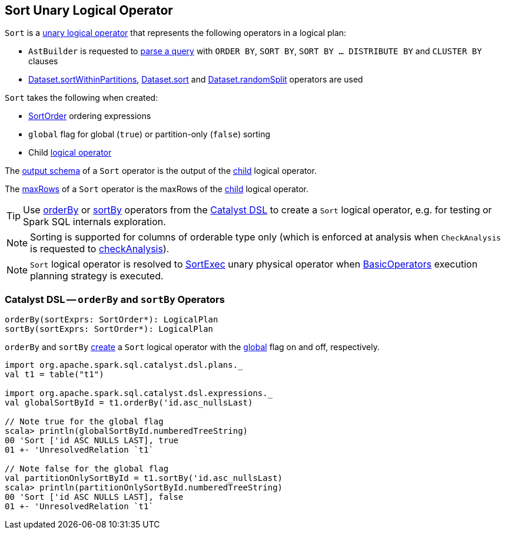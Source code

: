 == [[Sort]] Sort Unary Logical Operator

`Sort` is a <<spark-sql-LogicalPlan.adoc#UnaryNode, unary logical operator>> that represents the following operators in a logical plan:

* `AstBuilder` is requested to <<spark-sql-AstBuilder.adoc#withQueryResultClauses, parse a query>> with `ORDER BY`, `SORT BY`, `SORT BY ... DISTRIBUTE BY` and `CLUSTER BY` clauses

* <<spark-sql-dataset-operators.adoc#sortWithinPartitions, Dataset.sortWithinPartitions>>, <<spark-sql-dataset-operators.adoc#sort, Dataset.sort>> and <<spark-sql-dataset-operators.adoc#randomSplit, Dataset.randomSplit>> operators are used

[[creating-instance]]
`Sort` takes the following when created:

* [[order]] <<spark-sql-Expression-SortOrder.adoc#, SortOrder>> ordering expressions
* [[global]] `global` flag for global (`true`) or partition-only (`false`) sorting
* [[child]] Child <<spark-sql-LogicalPlan.adoc#, logical operator>>

[[output]]
The <<spark-sql-catalyst-QueryPlan.adoc#output, output schema>> of a `Sort` operator is the output of the <<child, child>> logical operator.

[[maxRows]]
The <<spark-sql-LogicalPlan.adoc#maxRows, maxRows>> of a `Sort` operator is the maxRows of the <<child, child>> logical operator.

[[catalyst-dsl]]
TIP: Use <<orderBy, orderBy>> or <<sortBy, sortBy>> operators from the <<spark-sql-catalyst-dsl.adoc#, Catalyst DSL>> to create a `Sort` logical operator, e.g. for testing or Spark SQL internals exploration.

NOTE: Sorting is supported for columns of orderable type only (which is enforced at analysis when `CheckAnalysis` is requested to <<spark-sql-Analyzer-CheckAnalysis.adoc#checkAnalysis, checkAnalysis>>).

NOTE: `Sort` logical operator is resolved to <<spark-sql-SparkPlan-SortExec.adoc#, SortExec>> unary physical operator when <<spark-sql-SparkStrategy-BasicOperators.adoc#Sort, BasicOperators>> execution planning strategy is executed.

=== [[orderBy]][[sortBy]] Catalyst DSL -- `orderBy` and `sortBy` Operators

[source, scala]
----
orderBy(sortExprs: SortOrder*): LogicalPlan
sortBy(sortExprs: SortOrder*): LogicalPlan
----

`orderBy` and `sortBy` <<creating-instance, create>> a `Sort` logical operator with the <<global, global>> flag on and off, respectively.

[source, scala]
----
import org.apache.spark.sql.catalyst.dsl.plans._
val t1 = table("t1")

import org.apache.spark.sql.catalyst.dsl.expressions._
val globalSortById = t1.orderBy('id.asc_nullsLast)

// Note true for the global flag
scala> println(globalSortById.numberedTreeString)
00 'Sort ['id ASC NULLS LAST], true
01 +- 'UnresolvedRelation `t1`

// Note false for the global flag
val partitionOnlySortById = t1.sortBy('id.asc_nullsLast)
scala> println(partitionOnlySortById.numberedTreeString)
00 'Sort ['id ASC NULLS LAST], false
01 +- 'UnresolvedRelation `t1`
----
